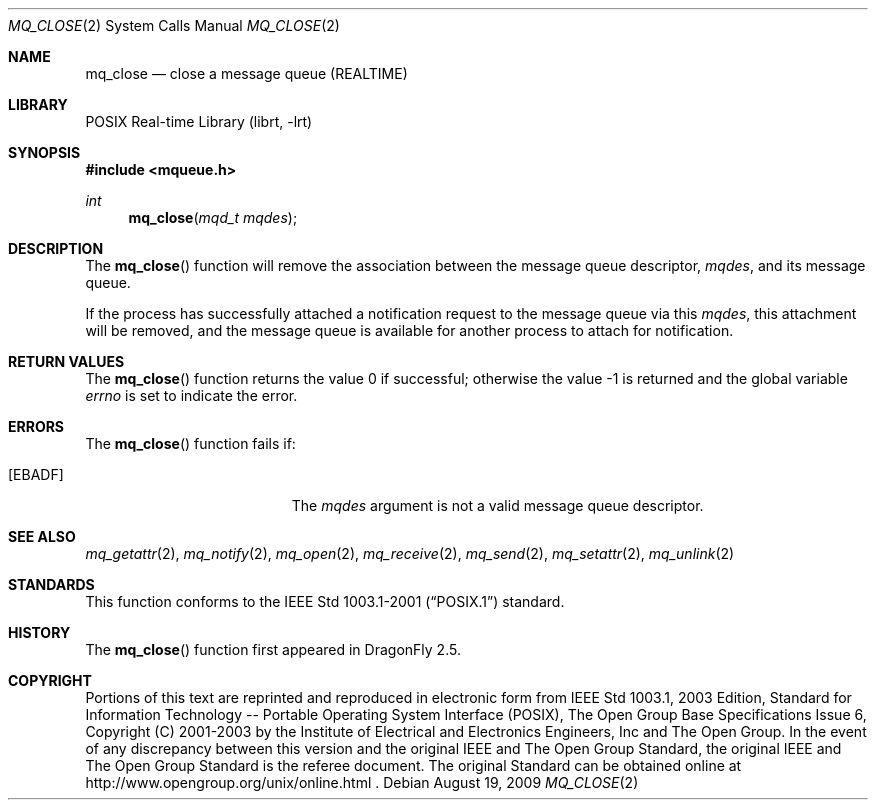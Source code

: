 .\"	$NetBSD: mq_close.3,v 1.1 2009/01/05 21:19:49 rmind Exp $
.\"
.\" Copyright (c) 2001-2003 The Open Group, All Rights Reserved
.\"
.Dd August 19, 2009
.Dt MQ_CLOSE 2
.Os
.Sh NAME
.Nm mq_close
.Nd close a message queue (REALTIME)
.Sh LIBRARY
.Lb librt
.Sh SYNOPSIS
.In mqueue.h
.Ft int
.Fn mq_close "mqd_t mqdes"
.Sh DESCRIPTION
The
.Fn mq_close
function will remove the association between the message queue descriptor,
.Fa mqdes ,
and its message queue.
.Pp
If the process has successfully attached a notification request to
the message queue via this
.Fa mqdes ,
this attachment will be removed, and the message queue is available
for another process to attach for notification.
.Sh RETURN VALUES
.Rv -std mq_close
.Sh ERRORS
The
.Fn mq_close
function fails if:
.Bl -tag -width Er
.It Bq Er EBADF
The
.Fa mqdes
argument is not a valid message queue descriptor.
.El
.Sh SEE ALSO
.Xr mq_getattr 2 ,
.Xr mq_notify 2 ,
.Xr mq_open 2 ,
.Xr mq_receive 2 ,
.Xr mq_send 2 ,
.Xr mq_setattr 2 ,
.Xr mq_unlink 2
.Sh STANDARDS
This function conforms to the
.St -p1003.1-2001
standard.
.Sh HISTORY
The
.Fn mq_close
function first appeared in
.Dx 2.5 .
.Sh COPYRIGHT
Portions of this text are reprinted and reproduced in electronic form
from IEEE Std 1003.1, 2003 Edition, Standard for Information Technology
-- Portable Operating System Interface (POSIX), The Open Group Base
Specifications Issue 6, Copyright (C) 2001-2003 by the Institute of
Electrical and Electronics Engineers, Inc and The Open Group.
In the
event of any discrepancy between this version and the original IEEE and
The Open Group Standard, the original IEEE and The Open Group Standard
is the referee document.
The original Standard can be obtained online at
http://www.opengroup.org/unix/online.html .
